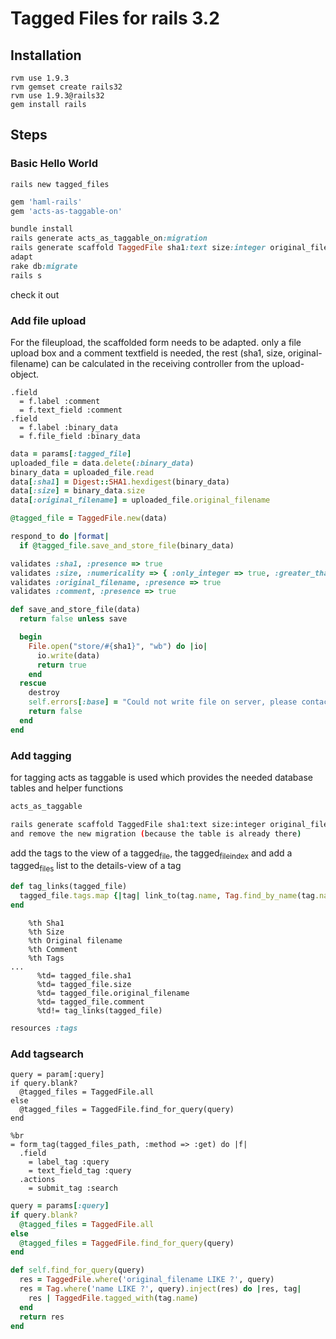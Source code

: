 * Tagged Files for rails 3.2

** Installation
#+BEGIN_SRC shell
rvm use 1.9.3
rvm gemset create rails32
rvm use 1.9.3@rails32
gem install rails
#+END_SRC
** Steps

*** Basic Hello World
#+NAME: create a new rails app
#+BEGIN_SRC shell
rails new tagged_files
#+END_SRC

#+NAME: Gemfile - add haml and act_as_taggable_on
#+BEGIN_SRC ruby
gem 'haml-rails'
gem 'acts-as-taggable-on'
#+END_SRC

#+NAME: get gems prepare database and create controller scaffold
#+BEGIN_SRC ruby
bundle install
rails generate acts_as_taggable_on:migration
rails generate scaffold TaggedFile sha1:text size:integer original_filename:text
adapt
rake db:migrate
rails s
#+END_SRC

check it out

*** Add file upload
For the fileupload, the scaffolded form needs to be adapted.
only a file upload box and a comment textfield is needed, the rest (sha1, size, original-filename) can
be calculated in the receiving controller from the upload-object.

#+NAME: change the _form
#+BEGIN_SRC haml
  .field
    = f.label :comment
    = f.text_field :comment
  .field
    = f.label :binary_data
    = f.file_field :binary_data
#+END_SRC

#+NAME: change the create function of the tagged_file_controller
#+BEGIN_SRC ruby
    data = params[:tagged_file]
    uploaded_file = data.delete(:binary_data)
    binary_data = uploaded_file.read
    data[:sha1] = Digest::SHA1.hexdigest(binary_data)
    data[:size] = binary_data.size
    data[:original_filename] = uploaded_file.original_filename

    @tagged_file = TaggedFile.new(data)

    respond_to do |format|
      if @tagged_file.save_and_store_file(binary_data)
#+END_SRC

#+NAME: add save_and_store_file to tagged_file model (validations and file safe)
#+BEGIN_SRC ruby
  validates :sha1, :presence => true
  validates :size, :numericality => { :only_integer => true, :greater_than => 0 }
  validates :original_filename, :presence => true
  validates :comment, :presence => true

  def save_and_store_file(data)
    return false unless save

    begin
      File.open("store/#{sha1}", "wb") do |io|
        io.write(data)
        return true
      end
    rescue
      destroy
      self.errors[:base] = "Could not write file on server, please contact system administrator"
      return false
    end
  end
#+END_SRC

*** Add tagging
for tagging acts as taggable is used which provides the needed database tables and helper functions
#+NAME: add acts_as_taggable to the model
#+BEGIN_SRC ruby
  acts_as_taggable
#+END_SRC

#+NAME: we scaffold for tag
#+BEGIN_SRC bash
rails generate scaffold TaggedFile sha1:text size:integer original_filename:text
and remove the new migration (because the table is already there)
#+END_SRC

add the tags to the view of a tagged_file, the tagged_file_index and add a tagged_files list to the details-view of a tag
#+NAME: add helper function to tagged_files_helper.rb
#+BEGIN_SRC ruby
  def tag_links(tagged_file)
    tagged_file.tags.map {|tag| link_to(tag.name, Tag.find_by_name(tag.name))}.join(', ')
  end
#+END_SRC

#+NAME: add file infos (including tags) to index
#+BEGIN_SRC haml
    %th Sha1
    %th Size
    %th Original filename
    %th Comment
    %th Tags
...
      %td= tagged_file.sha1
      %td= tagged_file.size
      %td= tagged_file.original_filename
      %td= tagged_file.comment
      %td!= tag_links(tagged_file)
#+END_SRC

#+NAME: add route to routes.rb
#+BEGIN_SRC ruby
resources :tags
#+END_SRC

*** Add tagsearch
#+NAME: we use the index action in the tagged_files controller add to def index
#+BEGIN_SRC shell
    query = param[:query]
    if query.blank?
      @tagged_files = TaggedFile.all
    else
      @tagged_files = TaggedFile.find_for_query(query)
    end
#+END_SRC

#+NAME: add form to index-view
#+BEGIN_SRC haml
%br
= form_tag(tagged_files_path, :method => :get) do |f|
  .field
    = label_tag :query
    = text_field_tag :query
  .actions
    = submit_tag :search
#+END_SRC

#+NAME: add code to index controller
#+BEGIN_SRC ruby
    query = params[:query]
    if query.blank?
      @tagged_files = TaggedFile.all
    else
      @tagged_files = TaggedFile.find_for_query(query)
    end
#+END_SRC

#+NAME: add helper to model
#+BEGIN_SRC ruby
  def self.find_for_query(query)
    res = TaggedFile.where('original_filename LIKE ?', query)
    res = Tag.where('name LIKE ?', query).inject(res) do |res, tag|
      res | TaggedFile.tagged_with(tag.name)
    end
    return res
  end
#+END_SRC

